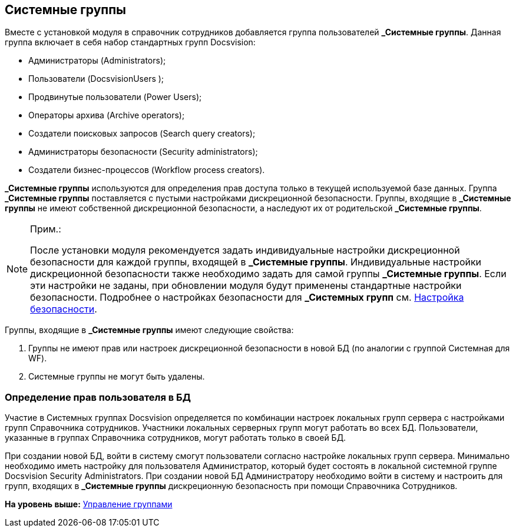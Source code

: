 [[ariaid-title1]]
== Системные группы

Вместе с установкой модуля в справочник сотрудников добавляется группа пользователей [.keyword]*_Системные группы*. Данная группа включает в себя набор стандартных групп Docsvision:

* Администраторы (Administrators);
* Пользователи (DocsvisionUsers );
* Продвинутые пользователи (Power Users);
* Операторы архива (Archive operators);
* Создатели поисковых запросов (Search query creators);
* Администраторы безопасности (Security administrators);
* Создатели бизнес-процессов (Workflow process creators).

[.keyword]*_Системные группы* используются для определения прав доступа только в текущей используемой базе данных. Группа [.keyword]*_Системные группы* поставляется с пустыми настройками дискреционной безопасности. Группы, входящие в [.keyword]*_Системные группы* не имеют собственной дискреционной безопасности, а наследуют их от родительской [.keyword]*_Системные группы*.

[NOTE]
====
[.note__title]#Прим.:#

После установки модуля рекомендуется задать индивидуальные настройки дискреционной безопасности для каждой группы, входящей в [.keyword]*_Системные группы*. Индивидуальные настройки дискреционной безопасности также необходимо задать для самой группы [.keyword]*_Системные группы*. Если эти настройки не заданы, при обновлении модуля будут применены стандартные настройки безопасности. Подробнее о настройках безопасности для [.keyword]*_Системных групп* см. xref:staff_Security.adoc[Настройка безопасности].
====

Группы, входящие в [.keyword]*_Системные группы* имеют следующие свойства:

. Группы не имеют прав или настроек дискреционной безопасности в новой БД (по аналогии с группой Системная для WF).
. Системные группы не могут быть удалены.

[[staff_system_groups__section_gxq_2sl_kqb]]
=== Определение прав пользователя в БД

Участие в Системных группах Docsvision определяется по комбинации настроек локальных групп сервера с настройками групп Справочника сотрудников. Участники локальных серверных групп могут работать во всех БД. Пользователи, указанные в группах Справочника сотрудников, могут работать только в своей БД.

При создании новой БД, войти в систему смогут пользователи согласно настройке локальных групп сервера. Минимально необходимо иметь настройку для пользователя Администратор, который будет состоять в локальной системной группе Docsvision Security Administrators. При создании новой БД Администратору необходимо войти в систему и настроить для групп, входящих в [.keyword]*_Системные группы* дискреционную безопасность при помощи Справочника Сотрудников.

*На уровень выше:* xref:../pages/staff_Group_control.adoc[Управление группами]
